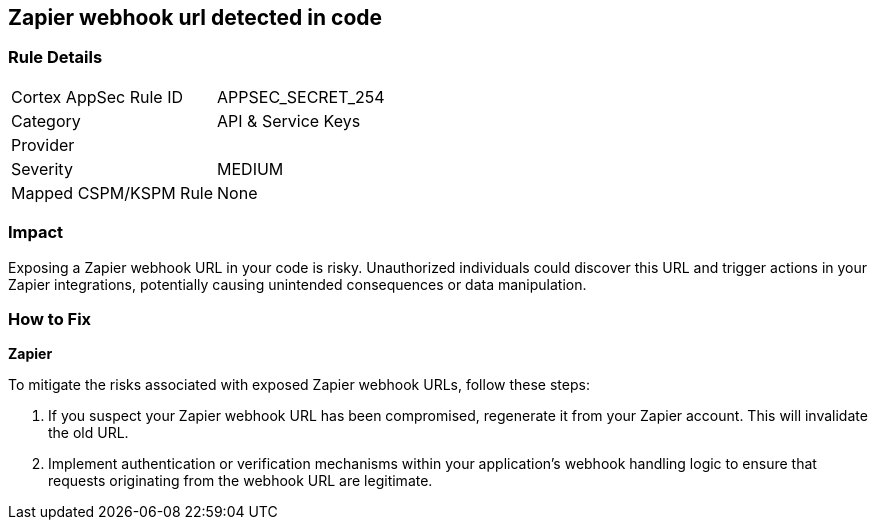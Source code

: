 == Zapier webhook url detected in code


=== Rule Details

[cols="1,2"]
|===
|Cortex AppSec Rule ID |APPSEC_SECRET_254
|Category |API & Service Keys
|Provider |
|Severity |MEDIUM
|Mapped CSPM/KSPM Rule |None
|===


=== Impact
Exposing a Zapier webhook URL in your code is risky. Unauthorized individuals could discover this URL and trigger actions in your Zapier integrations, potentially causing unintended consequences or data manipulation. 

=== How to Fix

*Zapier*

To mitigate the risks associated with exposed Zapier webhook URLs, follow these steps:

1. If you suspect your Zapier webhook URL has been compromised, regenerate it from your Zapier account. This will invalidate the old URL.
2. Implement authentication or verification mechanisms within your application's webhook handling logic to ensure that requests originating from the webhook URL are legitimate.
